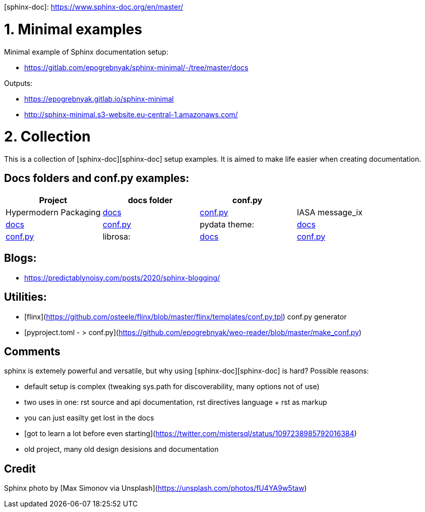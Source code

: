 [sphinx-doc]: https://www.sphinx-doc.org/en/master/

# 1. Minimal examples

Minimal example of Sphinx documentation setup:

- <https://gitlab.com/epogrebnyak/sphinx-minimal/-/tree/master/docs>

Outputs:

- <https://epogrebnyak.gitlab.io/sphinx-minimal>
- <http://sphinx-minimal.s3-website.eu-central-1.amazonaws.com/>


# 2. Collection 

This is a collection of [sphinx-doc][sphinx-doc] setup examples. It is aimed to make life easier when creating documentation.

## Docs folders and conf.py examples:


|===
| Project | docs folder | conf.py |

| Hypermodern Packaging 
| https://github.com/cjolowicz/cookiecutter-hypermodern-python/tree/master/%7B%7Bcookiecutter.project_name%7D%7D/docs[docs]
| https://github.com/cjolowicz/cookiecutter-hypermodern-python/blob/master/%7B%7Bcookiecutter.project_name%7D%7D/docs/conf.py[conf.py]

| IASA message_ix
| https://github.com/iiasa/message_ix/tree/master/doc[docs]
| https://github.com/iiasa/message_ix/blob/master/doc/conf.py[conf.py]

| pydata theme:
| https://github.com/pandas-dev/pydata-sphinx-theme/blob/master/docs/[docs]
| https://github.com/pandas-dev/pydata-sphinx-theme/blob/master/docs/conf.py[conf.py]

| librosa:  
| https://github.com/librosa/librosa/blob/main/docs/[docs]
| https://github.com/librosa/librosa/blob/main/docs/conf.py[conf.py]
|===  


## Blogs:

- <https://predictablynoisy.com/posts/2020/sphinx-blogging/>


## Utilities:

- [flinx](https://github.com/osteele/flinx/blob/master/flinx/templates/conf.py.tpl) conf.py generator
- [pyproject.toml - > conf.py](https://github.com/epogrebnyak/weo-reader/blob/master/make_conf.py)


## Comments

sphinx is extemely powerful and versatile, but why using [sphinx-doc][sphinx-doc] is hard?
Possible reasons:

- default setup is complex (tweaking sys.path for discoverability, many options not of use)
- two uses in one: rst source and api documentation, rst directives language + rst as markup 
- you can just easilty get lost in the docs
- [got to learn a lot before even starting](https://twitter.com/mistersql/status/1097238985792016384)
- old project, many old design desisions and documentation

## Credit 

Sphinx photo by [Max Simonov via Unsplash](https://unsplash.com/photos/fU4YA9w5taw)
